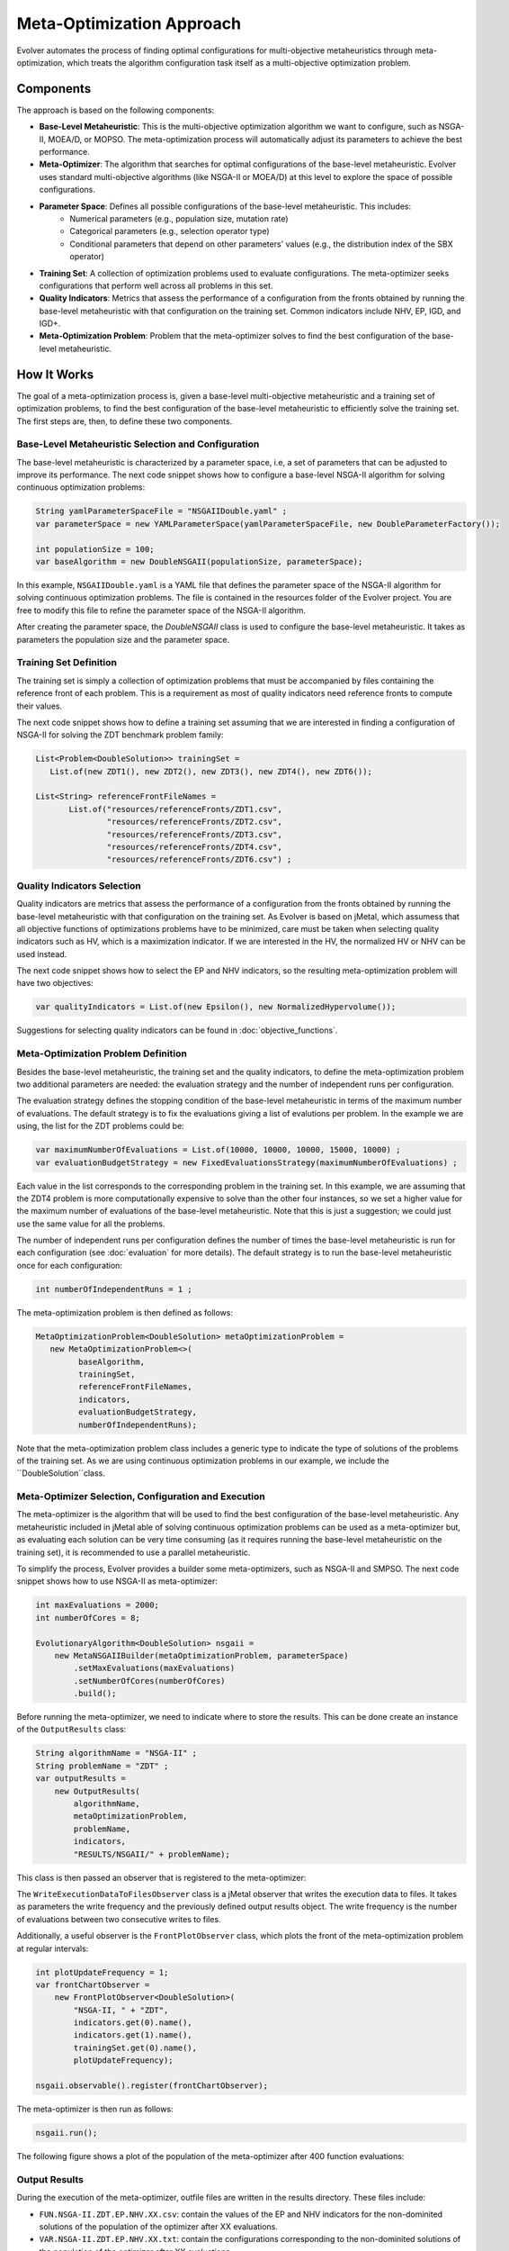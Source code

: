 .. _meta-optimization-approach:

Meta-Optimization Approach
==========================

Evolver automates the process of finding optimal configurations for multi-objective metaheuristics through meta-optimization, which treats the algorithm configuration task itself as a multi-objective optimization problem.

Components
----------
The approach is based on the following components:

- **Base-Level Metaheuristic**: This is the multi-objective optimization algorithm we want to configure, such as NSGA-II, MOEA/D, or MOPSO. The meta-optimization process will automatically adjust its parameters to achieve the best performance.

- **Meta-Optimizer**: The algorithm that searches for optimal configurations of the base-level metaheuristic. Evolver uses standard multi-objective algorithms (like NSGA-II or MOEA/D) at this level to explore the space of possible configurations. 

- **Parameter Space**: Defines all possible configurations of the base-level metaheuristic. This includes:
    - Numerical parameters (e.g., population size, mutation rate)
    - Categorical parameters (e.g., selection operator type)
    - Conditional parameters that depend on other parameters' values (e.g., the distribution index of the SBX operator)

- **Training Set**: A collection of optimization problems used to evaluate configurations. The meta-optimizer seeks configurations that perform well across all problems in this set.

- **Quality Indicators**: Metrics that assess the performance of a configuration from the fronts obtained by running the base-level metaheuristic with that configuration on the training set. Common indicators include NHV, EP, IGD, and IGD+.

- **Meta-Optimization Problem**: Problem that the meta-optimizer solves to find the best configuration of the base-level metaheuristic. 

How It Works
------------
The goal of a meta-optimization process is, given a base-level multi-objective metaheuristic and a training set of optimization problems, to find the best configuration of the base-level metaheuristic to efficiently solve the training set. The first steps are, then, to define these two components.

Base-Level Metaheuristic Selection and Configuration
~~~~~~~~~~~~~~~~~~~~~~~~~~~~~~~~~~~~~~~~~~~~~~~~~~

The base-level metaheuristic is characterized by a parameter space, i.e, a set of parameters that can be adjusted to improve its performance. The next code snippet shows how to configure a base-level NSGA-II algorithm for solving continuous optimization problems:

.. code-block:: java

   String yamlParameterSpaceFile = "NSGAIIDouble.yaml" ;
   var parameterSpace = new YAMLParameterSpace(yamlParameterSpaceFile, new DoubleParameterFactory());
   
   int populationSize = 100;
   var baseAlgorithm = new DoubleNSGAII(populationSize, parameterSpace);
    
In this example, ``NSGAIIDouble.yaml`` is a YAML file that defines the parameter space of the NSGA-II algorithm for solving continuous optimization problems. The file is contained in the resources folder of the Evolver project. You are free to modify this file to refine the parameter space of the NSGA-II algorithm.

After creating the parameter space, the *DoubleNSGAII* class is used to configure the base-level metaheuristic. It takes as parameters the population size and the parameter space. 

Training Set Definition
~~~~~~~~~~~~~~~~~~~~~~~
The training set is simply a collection of optimization problems that must be accompanied by files containing the reference front of each problem. This is a requirement as most of quality indicators need reference fronts to compute their values. 

The next code snippet shows how to define a training set assuming that we are interested in finding a configuration of NSGA-II for solving the ZDT benchmark problem family:

.. code-block:: java

   List<Problem<DoubleSolution>> trainingSet =
      List.of(new ZDT1(), new ZDT2(), new ZDT3(), new ZDT4(), new ZDT6());

   List<String> referenceFrontFileNames =
          List.of("resources/referenceFronts/ZDT1.csv",
                  "resources/referenceFronts/ZDT2.csv",
                  "resources/referenceFronts/ZDT3.csv",
                  "resources/referenceFronts/ZDT4.csv",
                  "resources/referenceFronts/ZDT6.csv") ;

Quality Indicators Selection
~~~~~~~~~~~~~~~~~~~~~~~~~~~~

Quality indicators are metrics that assess the performance of a configuration from the fronts obtained by running the base-level metaheuristic with that configuration on the training set. As Evolver is based on jMetal, which assumess that all objective functions of optimizations problems have to be minimized, care must be taken when selecting quality indicators such as HV, which is a maximization indicator. If we are interested in the HV, the normalized HV or NHV can be used instead. 

The next code snippet shows how to select the EP and NHV indicators, so the resulting meta-optimization problem will have two objectives:

.. code-block:: java

   var qualityIndicators = List.of(new Epsilon(), new NormalizedHypervolume());


Suggestions for selecting quality indicators can be found in :doc:`objective_functions`.

Meta-Optimization Problem Definition
~~~~~~~~~~~~~~~~~~~~~~~~~~~~~~~~~~~~
Besides the base-level metaheuristic, the training set and the quality indicators, to define the meta-optimization problem two additional parameters are needed: the evaluation strategy and the number of independent runs per configuration. 

The evaluation strategy defines the stopping condition of the base-level metaheuristic in terms of the maximum number of evaluations. The default strategy is to fix the evaluations giving a list of evalutions per problem. In the example we are using, the list for the ZDT problems could be:

.. code-block:: java

   var maximumNumberOfEvaluations = List.of(10000, 10000, 10000, 15000, 10000) ;
   var evaluationBudgetStrategy = new FixedEvaluationsStrategy(maximumNumberOfEvaluations) ;

Each value in the list corresponds to the corresponding problem in the training set. In this example, we are assuming that the ZDT4 problem is more computationally expensive to solve than the other four instances, so we set a higher value for the maximum number of evaluations of the base-level metaheuristic. Note that this is just a suggestion; we could just use the same
value for all the problems.

The number of independent runs per configuration defines the number of times the base-level metaheuristic is run for each configuration (see :doc:`evaluation` for more details). The default strategy is to run the base-level metaheuristic once for each configuration:

.. code-block:: java

   int numberOfIndependentRuns = 1 ;

The meta-optimization problem is then defined as follows:

.. code-block:: java

   MetaOptimizationProblem<DoubleSolution> metaOptimizationProblem =
      new MetaOptimizationProblem<>(
            baseAlgorithm,
            trainingSet,
            referenceFrontFileNames,
            indicators,
            evaluationBudgetStrategy,
            numberOfIndependentRuns);

Note that the meta-optimization problem class includes a generic type to indicate the type of solutions of the problems of the training set. As we are using continuous optimization problems in our example, we include the ``DoubleSolution``class.


Meta-Optimizer Selection, Configuration and Execution
~~~~~~~~~~~~~~~~~~~~~~~~~~~~~~~~~~~~~~~~~~~~~~~~~~~~

The meta-optimizer is the algorithm that will be used to find the best configuration of the base-level metaheuristic. Any metaheuristic included in jMetal able of solving continuous optimization problems can be used as a meta-optimizer but, as evaluating each solution can be very time consuming (as it requires running the base-level metaheuristic on the training set), it is recommended to use a parallel metaheuristic.

To simplify the process, Evolver provides a builder some meta-optimizers, such as NSGA-II and SMPSO. The next code snippet shows how to use NSGA-II as meta-optimizer:

.. code-block:: java

    int maxEvaluations = 2000;
    int numberOfCores = 8;

    EvolutionaryAlgorithm<DoubleSolution> nsgaii = 
        new MetaNSGAIIBuilder(metaOptimizationProblem, parameterSpace)
            .setMaxEvaluations(maxEvaluations)
            .setNumberOfCores(numberOfCores)
            .build();
   
Before running the meta-optimizer, we need to indicate where to store the results. This can be done create an instance of the ``OutputResults`` class:

.. code-block:: java

    String algorithmName = "NSGA-II" ;
    String problemName = "ZDT" ;
    var outputResults =
        new OutputResults(
            algorithmName,
            metaOptimizationProblem,
            problemName,
            indicators,
            "RESULTS/NSGAII/" + problemName);

This class is then passed an observer that is registered to the meta-optimizer:

.. code-block:: java
   writeFrequency = 1
   var writeExecutionDataToFilesObserver =
        new WriteExecutionDataToFilesObserver(writeFrequency, outputResults);    
        
   nsgaii.observable().register(writeExecutionDataToFilesObserver);

The ``WriteExecutionDataToFilesObserver`` class is a jMetal observer that writes the execution data to files. It takes as parameters the write frequency and the previously defined output results object. The write frequency is the number of evaluations between two consecutive writes to files. 

Additionally, a useful observer is the ``FrontPlotObserver`` class, which plots the front of the meta-optimization problem at regular intervals:

.. code-block:: java

    int plotUpdateFrequency = 1;
    var frontChartObserver =
        new FrontPlotObserver<DoubleSolution>(
            "NSGA-II, " + "ZDT",
            indicators.get(0).name(),
            indicators.get(1).name(),
            trainingSet.get(0).name(),
            plotUpdateFrequency);

    nsgaii.observable().register(frontChartObserver);

The meta-optimizer is then run as follows:

.. code-block:: java

   nsgaii.run();


The following figure shows a plot of the population of the meta-optimizer after 400 function evaluations:

.. figure:: ../figures/front.ZDT.400.png
   :align: center
   :alt: Chart
   :figwidth: 80%


Output Results
~~~~~~~~~~~~~~

During the execution of the meta-optimizer, outfile files are written in the results directory. These files include:

- ``FUN.NSGA-II.ZDT.EP.NHV.XX.csv``: contain the values of the EP and NHV indicators for the non-dominited solutions of the population of the optimizer after XX evaluations.
- ``VAR.NSGA-II.ZDT.EP.NHV.XX.txt``: contain the configurations corresponding to the non-dominited solutions of the population of the optimizer after XX evaluations.

As the stopping condition of the meta-optimizer is set to 2000 function evaluations, the file  and ``VAR.NSGA-II.ZDT.EP.NHV.2000.txt`` will contain the non-dominited solutions of the population, which corresponds to the best configurations found during the search. 




